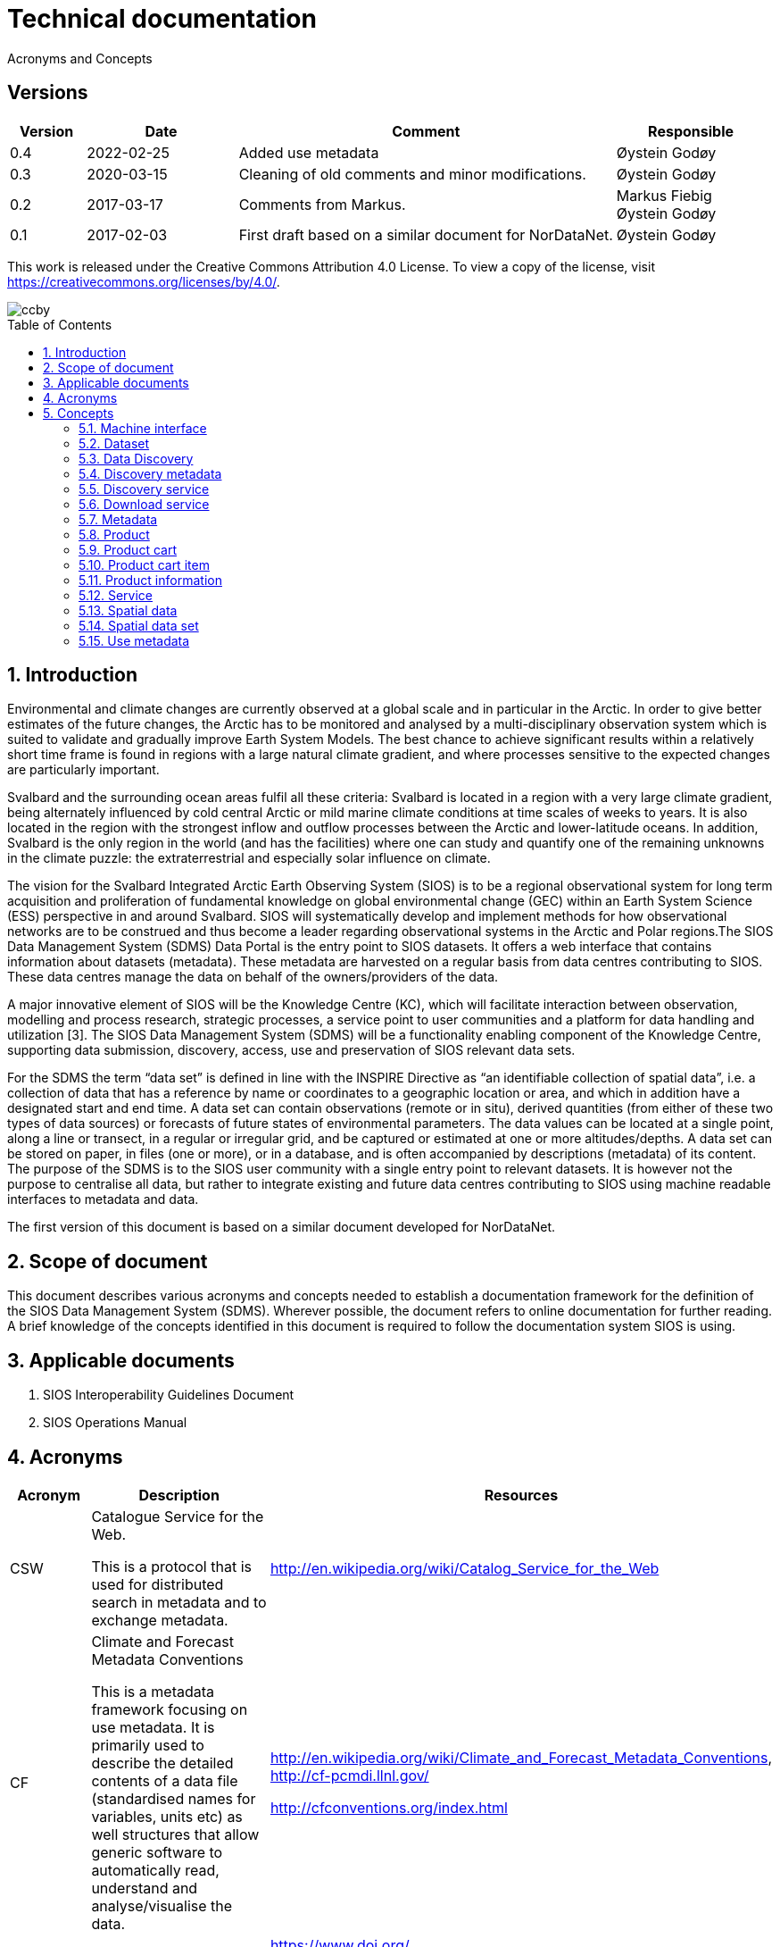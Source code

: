 :doctype: book
:pdf-folio-placement: physical
:title-logo-image: image::Pictures/100002010000064000000416954AF1BF569C4DD3.png[pdfwidth=15cm,align=right]
= Technical documentation
Acronyms and Concepts
:sectanchors:
:toc: macro
:toclevels: 4
:sectnums:
:sectnumlevels: 6
:chapter-label:
:xrefstyle: short

[discrete]
== Versions
[cols=">1,^2,5,2",]
|=======================================================================
<|Version <|Date |Comment |Responsible

|0.4 |2022-02-25 |Added use metadata |Øystein Godøy
|0.3 |2020-03-15 |Cleaning of old comments and minor modifications.  |Øystein Godøy
|0.2 |2017-03-17 |Comments from Markus. a| Markus Fiebig + 
Øystein Godøy
|0.1 |2017-02-03 |First draft based on a similar document for NorDataNet. |Øystein Godøy
|=======================================================================

This work is released under the Creative Commons Attribution 4.0 License. To view a copy of the license, visit https://creativecommons.org/licenses/by/4.0/. 

image::Pictures/ccby.png[]

toc::[]

== Introduction

Environmental and climate changes are currently observed at a global scale and in particular in the Arctic. In order to give better estimates of the future changes, the Arctic has to be monitored and analysed by a multi-disciplinary observation system which is suited to validate and gradually improve Earth System Models. The best chance to achieve significant results within a relatively short time frame is found in regions with a large natural climate gradient, and where processes sensitive to the expected changes are particularly important.

Svalbard and the surrounding ocean areas fulfil all these criteria: Svalbard is located in a region with a very large climate gradient, being alternately influenced by cold central Arctic or mild marine climate conditions at time scales of weeks to years. It is also located in the region with the strongest inflow and outflow processes between the Arctic and lower-latitude oceans. In addition, Svalbard is the only region in the world (and has the facilities) where one can study and quantify one of the remaining unknowns in the climate puzzle: the extraterrestrial and especially solar influence on climate.

The vision for the Svalbard Integrated Arctic Earth Observing System (SIOS) is to be a regional observational system for long term acquisition and proliferation of fundamental knowledge on global environmental change (GEC) within an Earth System Science (ESS) perspective in and around Svalbard. SIOS will systematically develop and implement methods for how observational networks are to be construed and thus become a leader regarding observational systems in the Arctic and Polar regions.The SIOS Data Management System (SDMS) Data Portal is the entry point to SIOS datasets. It offers a web interface that contains information about datasets (metadata). These metadata are harvested on a regular basis from data centres contributing to SIOS. These data centres manage the data on behalf of the owners/providers of the data.

A major innovative element of SIOS will be the Knowledge Centre (KC), which will facilitate interaction between observation, modelling and process research, strategic processes, a service point to user communities and a platform for data handling and utilization [3]. The SIOS Data Management System (SDMS) will be a functionality enabling component of the Knowledge Centre, supporting data submission, discovery, access, use and preservation of SIOS relevant data sets.

For the SDMS the term “data set” is defined in line with the INSPIRE Directive as “an identifiable collection of spatial data”, i.e. a collection of data that has a reference by name or coordinates to a geographic location or area, and which in addition have a designated start and end time. A data set can contain observations (remote or in situ), derived quantities (from either of these two types of data sources) or forecasts of future states of environmental parameters. The data values can be located at a single point, along a line or transect, in a regular or irregular grid, and be captured or estimated at one or more altitudes/depths. A data set can be stored on paper, in files (one or more), or in a database, and is often accompanied by descriptions (metadata) of its content. The purpose of the SDMS is to the SIOS user community with a single entry point to relevant datasets. It is however not the purpose to centralise all data, but rather to integrate existing and future data centres contributing to SIOS using machine readable interfaces to metadata and data.

The first version of this document is based on a similar document
developed for NorDataNet.

== Scope of document
[options=unbreakable]

This document describes various acronyms and concepts needed to establish a documentation framework for the definition of the SIOS Data Management System (SDMS). Wherever possible, the document refers to online documentation for further reading. A brief knowledge of the concepts identified in this document is required to follow the documentation system SIOS is using.

== Applicable documents

[arabic]
. SIOS Interoperability Guidelines Document
. SIOS Operations Manual

== Acronyms

[cols=">15%,50%,35%",]
|=======================================================================
|Acronym |Description |Resources

|CSW a|
Catalogue Service for the Web.

This is a protocol that is used for distributed search in metadata and
to exchange metadata.

|http://en.wikipedia.org/wiki/Catalog_Service_for_the_Web

|CF a|
Climate and Forecast Metadata Conventions

This is a metadata framework focusing on use metadata. It is primarily used to describe the detailed contents of a data file (standardised names for variables, units etc) as well structures that allow generic software to automatically read, understand and analyse/visualise the data.

a|
http://en.wikipedia.org/wiki/Climate_and_Forecast_Metadata_Conventions,
http://cf-pcmdi.llnl.gov/

http://cfconventions.org/index.html

|DOI |Digital Object Identifier a|
https://www.doi.org/

https://en.wikipedia.org/wiki/DOI

|FTP |File Transfer Protocol |http://en.wikipedia.org/wiki/Ftp

|GML |Geography Markup Language
|http://en.wikipedia.org/wiki/Geography_Markup_Language

|HTTP |HyperText Transfer Protocol |http://en.wikipedia.org/wiki/Http

|KML |Keyhole Markup Language |http://en.wikipedia.org/wiki/KML

|NetCDF a|
Network Common Data Form

This is a file format that is extensively used for gridded data, but
that recently has been more and more used for observations as well. It
shares many features with databases and is closely linked to a
structural and semantic framework named CF.

|http://en.wikipedia.org/wiki/Netcdf,
http://www.unidata.ucar.edu/software/netcdf/

| |Open Archives Initiative - Protocol for Metadata Harvesting |

|OGC |Open Geospatial Consortium |http://www.opengeospatial.org/

|OPeNDAP |Open-source Project for a Network Data Access Protocol
|http://en.wikipedia.org/wiki/OPeNDAP, http://www.opendap.org/

|REST |Representional State Transfer
|http://en.wikipedia.org/wiki/Representational_state_transfer

|SKOS |Simple Knowledge Organisation System a|
https://www.w3.org/2004/02/skos/

https://en.wikipedia.org/wiki/Simple_Knowledge_Organization_System

|SOA |Service Oriented Architecture
|http://en.wikipedia.org/wiki/Service-oriented_architecture

|SOAP |Simple Object Access Protocol |http://en.wikipedia.org/wiki/SOAP

|THREDDS |Thematic Realtime Environmental Distributed Data Services
|http://www.unidata.ucar.edu/projects/THREDDS/,
http://www.unidata.ucar.edu/software/tds/

|URI |Uniform Resource Identifier
|http://en.wikipedia.org/wiki/Uniform_resource_identifier

|URL |Uniform Resource Locator |http://en.wikipedia.org/wiki/Url

|WCS |Web Coverage Service
|http://en.wikipedia.org/wiki/Web_Coverage_Service

|WFS |Web Feature Service
|http://en.wikipedia.org/wiki/Web_Feature_Service

|WIGOS |WMO Integrated Global Observing System
|https://www.wmo.int/pages/prog/www/wigos/index_en.html

|WIS |WMO Information System |http://www.wmo.int/pages/prog/www/WIS/

|WMDS |WIGOS Metadata Standard
|http://library.wmo.int/pmb_ged/wmo_1160_en.pdf#page=48footnote:[Not
updated as of 2017-02-03, new public version expected April 2017.]

|WMS |Web Map Service |http://en.wikipedia.org/wiki/Web_Map_Service

|WMTS |Web Map Tile Service
|http://en.wikipedia.org/wiki/Web_Map_Tile_Service

|WPS |Web Processing Service
|http://en.wikipedia.org/wiki/Web_Processing_Service

|XML |Extensible Markup Language |http://en.wikipedia.org/wiki/Xml
|=======================================================================

== Concepts

=== Machine interface

For computers to communicate without human intervention it is necessary to a have both well defined formats for exchange of messages (protocols) and semantic frameworks that clearly define meaning of various concepts.  The combination of protocols and semantic frameworks defines a machine interface.

=== Dataset

A data set is

[loweralpha]
. a collection of measurements that are acquired by one or more
instruments within a well defined and known geographical area and time
period, or
. a collection of analysed or simulated data that are generated by a
specific processing chain, and that have a well defined and known
geographical area and time period,
. that are described by an informative and (preferably)
[lowerroman]
.. unique title,
.. a version number (alphanumeric),
.. an abstract summarising the content, marked up with keywords from
designated vocabularies,
.. and that have a unique identifier.

Examples of data sets include

[loweralpha]
. all measurements collected during a field experiment (e.g. scientific
cruise) or seismic campaign,
. all measurements collected by a meteorological station or weather
ship, drifting of fixed buoy, glider or cluster of acoustical cabled
moorings, as well as biological or physical samples
. all time steps of a numerical simulation, being a weather prediction
model, a climate model or something else,
. all time steps in an analysed satellite remote sensing product

All datasets in SIOS are spatial datasets(see <<_spatial_data_set>>) in the sense that they have a temporal and geographical reference.

=== Data Discovery

This is the process of finding the relevant datasets (data and products) based upon filtering of search criteria (temporal, spatial, scientific).  The process of finding out how to use the data found is data mining.

=== Discovery metadata

Discovery or descriptive metadata are typically used to find relevant datasets or resources. This kind of metadata sometimes overlap with use metadata, but are not necessarily useful to fully understand the nature of a dataset. It represents the _who, what, when, where, why_ and how of the resource.

=== Discovery service

Distinct part of the functionality that is provided by an entity through
interfaces for the inquiry of the nature and content of a spatial
resource.

=== Download service

Distinct part of the functionality that provides access to the full extent of geographic and thematic information in a data set. By access to the full extent is meant access to features described with feature attributes and real world coordinates. A download service may includes elements of a feature type service, a coordinate conversion/transformation service and schema transformation service.

=== Metadata

Metadata are data about data. A metadata record is a file of information, usually presented as an XML document, which captures the basic characteristics of a data or information resource. Metadata are often divided in Discovery metadata (see <<_discovery_metadata>>) and use metadata (see <<_use_metadata>>) where the first describes overall characteristics of the dataset while the latter is required to actually use the dataset without previously knowing the contants or speaking to the data provider. See http://www.fgdc.gov/metadata for details.

=== Product

A spatial data set with associated metadata.

=== Product cart

A collection of product cart items.

=== Product cart item

Either a single product or a composite collection of products.

=== Product information

Information related to a product. This information is typically too
bulky to include in the metadata, such as written procedures on how to
collect data, verbose explanations on models used to interpolate data
between measurements, etc.

=== Service

Distinct part of the functionality that is provided by an entity through
interfaces (ISO19119). In computing terms, a service is an application
that provides information and/or functionality to other applications.
Services are typically non-human-interactive applications that run on
servers and interact with applications via an interface.

=== Spatial data

Any data with a direct or indirect reference to a specific location or
geographic area. (INSPIRE Directive)

=== Spatial data set

An identifiable collection of spatial data. (INSPIRE Directive)

=== Use metadata

Use metadata are metadata that are necessary to fully understand and utilise the data they describe. It includes information like standardised names on variables, how missing values are captured, what the units of the variable is, map projections used etc.
